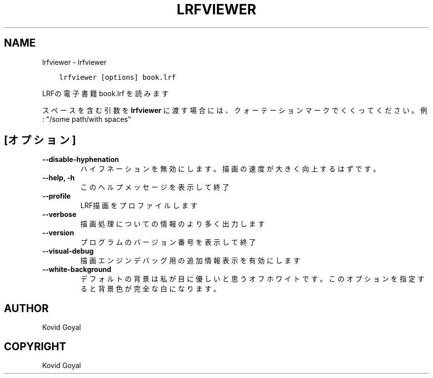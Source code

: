 .\" Man page generated from reStructuredText.
.
.TH "LRFVIEWER" "1" "10月 08, 2019" "4.1.0" "calibre"
.SH NAME
lrfviewer \- lrfviewer
.
.nr rst2man-indent-level 0
.
.de1 rstReportMargin
\\$1 \\n[an-margin]
level \\n[rst2man-indent-level]
level margin: \\n[rst2man-indent\\n[rst2man-indent-level]]
-
\\n[rst2man-indent0]
\\n[rst2man-indent1]
\\n[rst2man-indent2]
..
.de1 INDENT
.\" .rstReportMargin pre:
. RS \\$1
. nr rst2man-indent\\n[rst2man-indent-level] \\n[an-margin]
. nr rst2man-indent-level +1
.\" .rstReportMargin post:
..
.de UNINDENT
. RE
.\" indent \\n[an-margin]
.\" old: \\n[rst2man-indent\\n[rst2man-indent-level]]
.nr rst2man-indent-level -1
.\" new: \\n[rst2man-indent\\n[rst2man-indent-level]]
.in \\n[rst2man-indent\\n[rst2man-indent-level]]u
..
.INDENT 0.0
.INDENT 3.5
.sp
.nf
.ft C
lrfviewer [options] book.lrf
.ft P
.fi
.UNINDENT
.UNINDENT
.sp
LRFの電子書籍 book.lrf を読みます
.sp
スペースを含む引数を \fBlrfviewer\fP に渡す場合には、クォーテーションマークでくくってください。例: "/some path/with spaces"
.SH [オプション]
.INDENT 0.0
.TP
.B \-\-disable\-hyphenation
ハイフネーションを無効にします。描画の速度が大きく向上するはずです。
.UNINDENT
.INDENT 0.0
.TP
.B \-\-help, \-h
このヘルプメッセージを表示して終了
.UNINDENT
.INDENT 0.0
.TP
.B \-\-profile
LRF描画をプロファイルします
.UNINDENT
.INDENT 0.0
.TP
.B \-\-verbose
描画処理についての情報のより多く出力します
.UNINDENT
.INDENT 0.0
.TP
.B \-\-version
プログラムのバージョン番号を表示して終了
.UNINDENT
.INDENT 0.0
.TP
.B \-\-visual\-debug
描画エンジンデバッグ用の追加情報表示を有効にします
.UNINDENT
.INDENT 0.0
.TP
.B \-\-white\-background
デフォルトの背景は私が目に優しいと思うオフホワイトです。このオプションを指定すると背景色が完全な白になります。
.UNINDENT
.SH AUTHOR
Kovid Goyal
.SH COPYRIGHT
Kovid Goyal
.\" Generated by docutils manpage writer.
.
